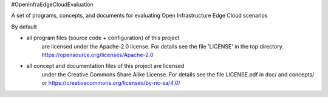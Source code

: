 #OpenInfraEdgeCloudEvaluation 

A set of programs, concepts, and documents for evaluating 
Open Infrastructure Edge Cloud scenarios

By default 

* all program files (source code + configuration) of this project 
   are licensed under the Apache-2.0 license. For details see the 
   file 'LICENSE' in the top directory.
   https://opensource.org/licenses/Apache-2.0
* all concept and documentation files of this project are licensed 
   under the Creative Commons Share Alike License. For details see
   the file LICENSE.pdf in doc/ and concepts/ or
   https://creativecommons.org/licenses/by-nc-sa/4.0/


